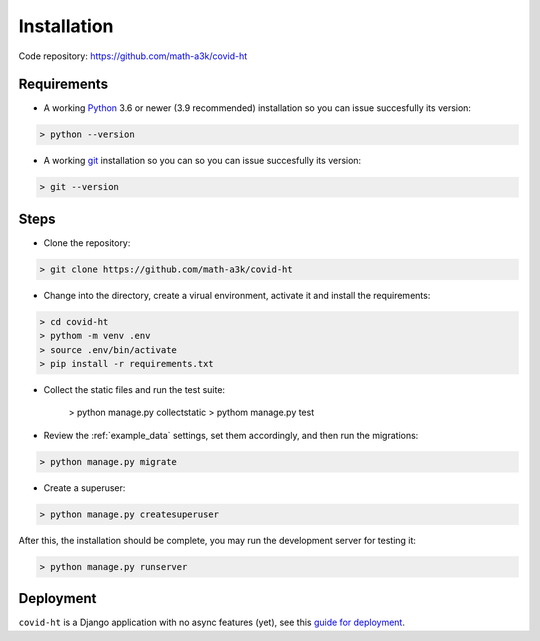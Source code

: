 .. _installation:

============
Installation
============

Code repository: https://github.com/math-a3k/covid-ht

Requirements
============

* A working `Python`_ 3.6 or newer (3.9 recommended) installation so you can issue succesfully its version:

.. code-block:: shell

    > python --version

* A working `git`_ installation so you can so you can issue succesfully its version:

.. code-block:: shell

    > git --version

Steps
=====

* Clone the repository:

.. code-block:: shell

    > git clone https://github.com/math-a3k/covid-ht

* Change into the directory, create a virual environment, activate it and install the requirements:

.. code-block:: shell

    > cd covid-ht
    > pythom -m venv .env
    > source .env/bin/activate
    > pip install -r requirements.txt

* Collect the static files and run the test suite:

    > python manage.py collectstatic
    > pythom manage.py test

* Review the :ref:`example_data` settings, set them accordingly, and then run the migrations:

.. code-block:: shell

    > python manage.py migrate

* Create a superuser:

.. code-block:: shell

    > python manage.py createsuperuser

After this, the installation should be complete, you may run the development server for testing it:

.. code-block:: shell

    > python manage.py runserver

Deployment
==========

``covid-ht`` is a Django application with no async features (yet), see this `guide for deployment <https://docs.djangoproject.com/en/3.2/howto/deployment/>`_.

.. _Python: https://www.python.org/
.. _git: https://git-scm.com/